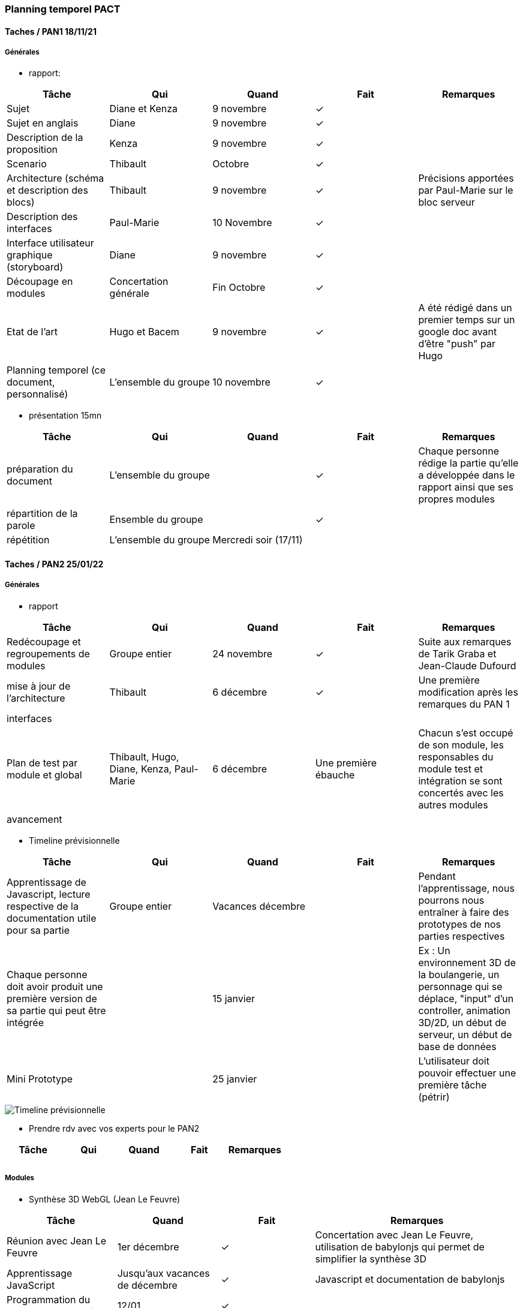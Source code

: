 === Planning temporel PACT

==== Taches / PAN1 18/11/21

===== Générales

* rapport:

[cols=",^,^,,",options="header",]
|====
|Tâche |Qui |Quand |Fait |Remarques
|Sujet |Diane et Kenza |9 novembre |✓ |
|Sujet en anglais |Diane |9 novembre |✓ |
|Description de la proposition |Kenza |9 novembre |✓ |
|Scenario | Thibault |Octobre |✓ |
|Architecture (schéma et description des blocs) |Thibault |9 novembre |✓ |Précisions apportées par Paul-Marie sur le bloc serveur
|Description des interfaces |Paul-Marie |10 Novembre |✓ |
|Interface utilisateur graphique (storyboard)|Diane |9 novembre |✓ |
|Découpage en modules |Concertation générale |Fin Octobre | ✓|
|Etat de l'art |Hugo et Bacem |9 novembre |✓ | A été rédigé dans un premier temps sur un google doc avant d'être "push" par Hugo
|Planning temporel (ce document, personnalisé) |L'ensemble du groupe |10 novembre |✓ |
|====

* présentation 15mn

[cols=",^,^,,",options="header",]
|====
|Tâche |Qui |Quand |Fait |Remarques
|préparation du document | L'ensemble du groupe | |✓ | Chaque personne rédige la partie qu'elle a développée dans le rapport ainsi que ses propres modules
|répartition de la parole |Ensemble du groupe | | ✓|
|répétition |L'ensemble du groupe|Mercredi soir (17/11)  | |
|====

==== Taches / PAN2 25/01/22

===== Générales

* rapport

[cols=",^,^,,",options="header",]
|====
|Tâche |Qui |Quand |Fait |Remarques
|Redécoupage et regroupements de modules |Groupe entier |24 novembre  |✓ |Suite aux remarques de Tarik Graba et Jean-Claude Dufourd
|mise à jour de l’architecture | Thibault |6 décembre | ✓| Une première modification après les remarques du PAN 1
|interfaces | | | |
|Plan de test par module et global |Thibault, Hugo, Diane, Kenza, Paul-Marie |6 décembre | Une première ébauche | Chacun s'est occupé de son module, les responsables du module test et intégration se sont concertés avec les autres modules
|avancement | | | |
|==== 

* Timeline prévisionnelle 

[cols=",^,^,,",options="header",]
|====
|Tâche |Qui |Quand |Fait |Remarques
|Apprentissage de Javascript, lecture respective de la documentation utile pour sa partie|Groupe entier |Vacances décembre  | | Pendant l'apprentissage, nous pourrons nous entraîner à faire des prototypes de nos parties respectives
|Chaque personne doit avoir produit une première version de sa partie qui peut être intégrée| | 15 janvier | | Ex : Un environnement 3D de la boulangerie, un personnage qui se déplace, "input" d'un controller, animation 3D/2D, un début de serveur, un début de base de données
|Mini Prototype | |25 janvier | | L'utilisateur doit pouvoir effectuer une première tâche (pétrir)

|====

image::../images/timeline.PNG[Timeline prévisionnelle]

* Prendre rdv avec vos experts pour le PAN2

[cols=",^,^,,",options="header",]
|====
|Tâche |Qui |Quand |Fait |Remarques
|| | | |
|||||
|====

===== Modules

* Synthèse 3D WebGL (Jean Le Feuvre)

[cols=",^,^,",options="header",]
|====
|Tâche |Quand |Fait |Remarques
|Réunion avec Jean Le Feuvre |1er décembre |✓| Concertation avec Jean Le Feuvre, utilisation de babylonjs qui permet de simplifier la synthèse 3D
|Apprentissage JavaScript | Jusqu'aux vacances de décembre |✓ |Javascript et documentation de babylonjs
|Programmation du changement de scène | 12/01|✓|
|Pogrammation "input"|Mi-janvier|✓|Surtout pour les déplacements
|Programmation interface graphique | | |
|Programmation animations | | |
|Programmation déplacements |Mi-janvier|✓|
|Le tutoriel javascript moderne||✓|https://fr.javascript.info/
|Documentation Bbaylonjs||✓|https://doc.babylonjs.com/
|Quelques modèles 3D||✓|https://3dwarehouse.sketchup.com/search/?q=boulangerie&searchTab=collection
|====

* Test & Intégration (Jean-Claude Dufourd)

[cols=",^,^,",options="header",]
|====
|Tâche |Quand |Fait |Remarques
|Etablissement du plan de test |6/12/21|✓|
|Modification du diagramme d'architecture|6/12/21|✓|
|Création d'un Trello |Debut janvier|✓|
|====

* Interface Web (Jean-Claude Dufourd)

[cols=",^,^,",options="header",]
|====
|Tâche |Quand |Fait |Remarques
|Installation de nodejs et des environnements nécessaires |Fin Novembre |✓ |
|Apprentissage de JS et node pour démarrer le projet ensuite |Décembre-Janvier|✓| L'ensemble des tutoriels présents sur le web sont très denses et il est dur de trouver des MOOCs par exemple qui permettent d'appréhender le langage plus facilement, appui sur Paul-Marie pour nous guider dans notre apprentissage
|Prise de rendez-vous pour le PAN2 |14 janvier |✓ |
|Début de développement d'une ébauche d'interface |Fin Janvier - Début Février |✓ | L'interface témoigne uniquement pour le moment d'un menu de connection avec sauvegarde des données utilisateur sur MongoDB et l'accès à une première page initiale du jeu. Cette interface permet surtout un peu d'application de ce qui a été vu dans l'apprentissage
|Apprentissage des webSockets |16 Février|✓ |Volonté de Paul-Marie que nous les maitrisions pour le développement du mode multijoueur du jeu.
|Rendez-vous PAN2 |24 février|✓ | Démonstration de nos avancées avec les premiers codes écrits. Permet à M. Dufourd de contrôler notre bonne maitrise des différents modules de JS nécessaires à la construction effective du site en soutien du jeu. Présentation du premier système d'authentification, des débuts d'avancées de Bacem sur la gestion du multijoueur. Planification de la suite : setup du site en accord avec la philosophie du jeu, utilisation de CSS pour la stylistique des pages HTML, création d'un questionnaire pour avoir une deuxième option de sélection de métiers, options de modification de paramètres utilisateurs et mot de passe oublié.
|====

* Game Design (Aliénor Morvan)

[cols=",^,^,",options="header",]
|====
|Tâche |Quand |Fait |Remarques
|Réunion de d'introduction au module avec l'expert  | 02/12 |✓  |Nécessité de s'organiser pour une prise de rendez-vous/entretiens à propos du métier. Création d'une carte heuristique à partir des informations recueillies.
|Demande de regroupement avec Observations naturelles et Thibault | 06/12|✓ | Demande acceptée par Mme Morvan le 07 puis acceptée par M. Dufourd le 10
|Interview d'un CAP boulanger par Thibault |11/12 |✓ | Interview uniquement à l'écrit pour le moment, obtention d'enregistrements audio durant les vacances.
|Elaboration d'une première carte heuristique Numérique & Physique |15/12 |✓ | Carte pour le moment incomplète car un seul entretien
|Réunion avec l'experte|15/12 |✓| Première réunion avec Thibault qui a été ajouté au module depuis la réunion précédente avec l'absorption du module observations naturelles (proximité de Thibault avec le monde de la boulangerie). L'experte nous demande de réaliser des interviews, entretiens avec des professionnels de plusieurs professions distinctes. Même si le jeu produit à la fin ne présentera à priori qu'un seul métier, pour répondre au problème initial il faut montrer qu'on a pensé à plus de métiers distincts car la le monde profesionnel n'est pas formé d'une seule catégorie de professions.
|Réunion avec l'experte|12/01|✓| Récit de nos différentes interviews réalisées durant les vacances sur 3 métiers qui n'ont pas énormément à voir. L'experte nous indique de travailler les données recueillies sur ces interviews pour comparer ces métiers et voir ce qui les distingue sur certains aspects. Ces apects doivent apparaitre dans notre jeu pour diriger les utilisateurs qui ne savent pas trop vers ou se tourner. Métiers sélectionnés : Boulanger, Cheminot, Journaliste freelance
|Réunion avec l'experte |26/01|✓| Bilan du classement de ces aspects. L'experte nous demande de produire un synopsis du jeu pour chaque métier. Développement plus approfondi du scénario pour le boulanger avec production de storyboards en vue de l'entretien pour le PAN 2.
|Entretien PAN2 |17/02|✓| Présentation de nos proofs of concept sur les trois métiers retenus au préalable : cheminot, journaliste et boulanger. Présentation plus approfondie du métier de boulanger avec des premiers screenshots des scènes en cours de production pour le jeu. Introduction à nos choix de police et de gamme de couleurs pour rendre le jeu plus inclusif (adapté à un utilisateur dyslexique et/ou daltonien). Veto sur la police Comic Sans MS. 
|====

* Vidéo 360 (Jean Le Feuvre)

[cols=",^,^,",options="header",]
|====
|Tâche |Quand |Fait |Remarques
|Apprentissage JavaScript ||✓ |Javascript et documentation de babylonjs
|Le tutoriel javascript moderne||✓|https://fr.javascript.info/
|Documentation Bbaylonjs||✓|https://doc.babylonjs.com/
|Affichage d’un rectangle de couleur unie + animation de position, vérification de la compatibilité sur desktop et Android (iOS aussi si besoin)||✓|
|Affichage d’un rectangle texturé avec une vidéo en plein écran||✓|
|Edition de fragment shader pour changer l’affichage vidéo ou utilisation d’une sphère pour l’affichage video|||
|Affichage d'une image 360|||✓|


|====


==== Tâches / PAN3 19/04/22

===== Générales

* Préparer le concept du jeu afin qu'il soit fonctionnel;
* Préparer un échelonnage des tâches et travaux effectués pour la présentation;
* Travailler sur la chronologie à adopter pour la présentation;
* S'exercer une ou plusieurs fois pour s'asssurer que le projet fonctionne et ne pas hésiter à filmer pour conserver en secours une présentation qui fonctionne.

===== Modules

* Programmation synthèse

[cols=",^,^,",options="header",]
|====
|Tâche |Quand |Fait |Remarques
|Ajout d'une scène prototype | Mars 2022 | Oui |
|Ajout d'une scène pour les vdiéos | Avril 2022 | Oui |
|Ajout d'une scène pour le GUI | Avril 2022 | Oui |
|Création de l'ensemble des GUI | Février-Avril 2022| Oui |
|Implémentation d'une compatibilité mobile | Débuté avril 2022 | |Début d'implémentation de la compatibilité mobile mais pas totalement fonctionnellle
|====

* Game Design

[cols=",^,^,",options="header",]
|====
|Tâche |Quand |Fait |Remarques
|Définition des principes du jeu |Février 2022|✓|
|Colorimétrie du jeu |Février 2022|✓|
|Questionnaire d'orientation |Commencé en février 2022 |✓| Elaboration du quizz en collaboration avec le module Interface Web afin de pouvoir implémenter correctement une réponse adaptée aux souhaits de l'utilisateur.
|Décisions pour rendre le jeu plus accessible |Février 2022|✓|
|Travail de supervision et de conseils|Depuis Mars 2022|| Exercé au près des modules de Programmation Synthèse et Interface Web afin de conserver la direction choisie au cours du PAN2 et empruntée durant le PAN 3 sur le design du jeu. Exploitation de l'ensemble des données recueillies lors du PAN précédent.
|====

* Interface Web

[cols=",^,^,",options="header",]
|====
|Tâche |Quand |Fait |Remarques
|Répartition des tâches au sein du groupe en vue de la piscine |Début mars|✓| Bacem s'occupera en majorité de former les styles de pages sur CSS et le choix de métier direct, Kenza s'occupe du questionnaire pour sélectionner un métier tandis qu'Hugo avance sur les processus de connection, de gestion de profil et la création de deux menus intermédiaires permettant d'accéder aux travaux de Kenza et Bacem.
|Nettoyage, architecture et intégration du code (notamment pages html)|Début de piscine|✓|Nettoyage nécessaire pour l'intégration suivante (nécessité d'avoir que des codes propres à réunir pour que tout fonctionne correctement ensuite). Il s'agit d'une première intégration "intra-module" avant que l'intégration puisse avoir lieu au niveau de tous les modules.
|Implémentation d'une première version du site|Début de piscine|✓|Première version basique du site sans stylistique mais qui permet la toute première intégration. Après installation de mongoose chez les codeurs de Programmation Synthèse afin qu'il puisse directement accéder au jeu à proprement parler en utilisant le système d'authentification.
|Stylistique des pages|Piscine|✓| Bacem aboutit sur 3 designs diffèrents avec un design pour les paramètres utilisateurs/login qui est implémenté ensuite par Hugo en adéquation avec le travail déjà effectué. Sélection d'un design sur les deux possibles pour le menu.
|Questionnaire|Piscine|✓| Kenza implémente un questionnaire pour l'utilisateur qui permet de conseiller un métier en fonction des aspirations du joueur. Le code est ensuite implémenté en réutilisant la stylistique codée par Bacem.
|Paramètres Utilisateurs|Piscine|✓| Implémentation du menu permettant de modifier les paramètres d'un compte utilisateur. Utilisation du design sélectionné.
|Menu choix|Début avril|✓| Implémentation du menu offrant au joueur de choisir un métier, code de Bacem permettant de rechercher soi-même dans une barre de rechercher et permettant de rajouter des menus très facilement.
|Mot de passe oublié|Début avril|✓| Hugo implémente le système permettant de retrovuer son mot de passe avec un envoi par mail avec l'adresse du jeu du mot de passe correspondant.
|PAN 3| 19 avril|✓| Démonstratio ndu travail effectué jusqu'à présent : création de compte, oubli de mot de passe, modification de compte, navigation dans les menus, test du questionnaire et des résultats attribués et accès au jeu.
|====

* Test et intégration

[cols=",^,^,",options="header",]
|====
|Tâche |Quand |Fait |Remarques
|Intégration des modules | Avril 2022|Oui | Paul-Marie s'est chargé de l'intégration de l'ensemble de l'application, Thibault s'est chargé de l'intégration du module vidéo/VR et game design avec la programmation synthèse
|Intégration sur le serveur |Depuis janvier 2022 |Oui |
|====

* Vidéo 360

[cols=",^,^,",options="header",]
|====
|Tâche |Quand |Fait |Remarques
|Enregistrements de vidéos 360 | Avril | X | Synchronisation entre l'emprunt de la caméra et la visite en boulangerie impossible
|Recherche de vidéos 360 adaptées au prototype | Mars/Avril | Oui | Choix d'une vidéo de pole emploi qui présente l'environnement d'un boulanger et les caractéristiques du métier 
|Tests de vidéos 360 avec Babylon.js | Mars/Avril | Oui | 
|Choix final de la méthode | Mars/Avril | Oui | Après les différents tests et adaptations, nous avons sélectionné la classe videoDom pour afficher notre video 360
|Ajout et intégration du code et des fichiers nécessaires | Avril | Oui | Le code est push mais pas encore intégré directement au reste du projet
|====

==== Tâches / PAN4 31/05/22

===== Générales

* poster pour le stand
* présentation 4 slides
* rapport: avancement, rapports de test

===== Modules

* Programmation synthèse

[cols=",^,^,",options="header",]
|====
|Tâche |Quand |Fait |Remarques
|Amélioration graphique de l'environnement 3D en ajoutant les textures, pour rendre la simulation plus réaliste| 17/05/2022 | Oui |
|Intégration de la vidéo 360 dans le jeu | 24/05/2022 | Oui | Une première version est terminée mais il reste quelques bugs à corriger avant la présentation.
|Importation d'un réel personnage | X | En cours | Le personnage est modélisé sur blender, cependant nous n'arrivons pas à l'importer dans le jeu, nous ne pouvons donc pas assurer sa présence lors de la présentation finale.
|Amélioration du GUI pour qu'il soit adaptatif et flexible | 24/05/2022 | En cours | Nous améliorons le GUI pour qu'il puisse s'adapter à la taille de l'écran d'affichage, le travail devrait être terminé avant la présentation, pour que le jeu puisse être jouable sur tout support.
|====

* Game Design

[cols=",^,^,",options="header",]
|====
|Tâche |Quand |Fait |Remarques
|S'assurer que les autres modules appliquent bien les principes définis lors du PAN 2 | Mai 2022 | Oui | Un mode dyslexique a pu être ajouté sur l'interface Web mais il est techniquement difficile de l'implémenter directement dans le jeu
|Charte graphique du poster et des slides : nous avons utilisé la gamme de couleurs choisie pour s'adapter au daltonisme | 17/05/2022 | Oui |
|Adaptation des couleurs du jeu à cette gamme de couleurs dans la mesure du possible | Mai 2022 | Oui |

|====

* Interface Web

[cols=",^,^,",options="header",]
|====
|Tâche |Quand |Fait |Remarques
|Modification des couleurs|Mai|✓| Les couleurs des menus sont modifiées pour coller à la gamme de couleurs choisie par le module Game Design dans le but d'une meilleur inclusion des utilisateurs daltoniens.
|Ajout du mot dyslexique|Mai|✓| Un mode dyslexique est ajouté par le biais d'un bouton dans le coin inférieur droit. Ce mode permet de modifier la police initiale en une police OpenDyslexic qui est logiquement plus adéquate pour des utilisateurs dyslexiques. Ce mode est retenu dans le cache de l'utilisateur.
|Légères retouches|Mai|✓| Fines retouches de la stylistique pour avoir tout de bien cohérent et visible.
|====

* Test et intégration

[cols=",^,^,",options="header",]
|====
|Tâche |Quand |Fait |Remarques
|Programmation synthèse x Vidéo 360 | 24/05/2022 | Oui | cf "Intégration de la vidéo 360 dans le jeu" module Programmation synthèse
|Push les dernières modifications sur le serveur | Mai 2022 | Oui |
|Tests | Mai 2022 | Oui | Les tests se sont surtout portés sur le jeu en lui-même, tester que le personnage peut bien se déplacer, que le jeu ne se fige pas, ne bug pas, que le système des vidéos marche, que le gui s'affiche bien, ...
|====

* Vidéo 360

[cols=",^,^,",options="header",]
|====
|Tâche |Quand |Fait |Remarques
|Integration lancement et fin vidéo | mai | Oui | 
|====
